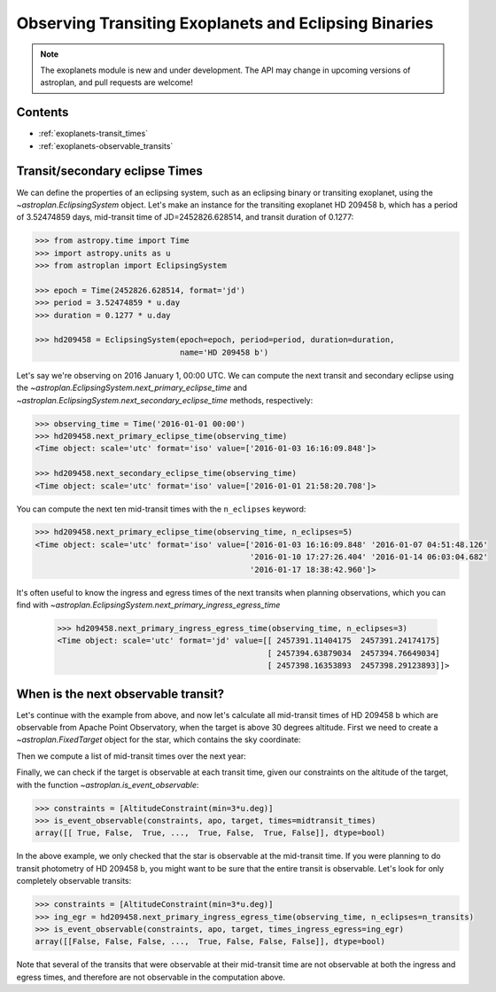 .. _exoplanet_tutorial:

******************************************************
Observing Transiting Exoplanets and Eclipsing Binaries
******************************************************

.. note::
    The exoplanets module is new and under development. The API may change in
    upcoming versions of astroplan, and pull requests are welcome!


Contents
========

* :ref:`exoplanets-transit_times`
* :ref:`exoplanets-observable_transits`

.. _exoplanets-transit_times:

Transit/secondary eclipse Times
===============================

We can define the properties of an eclipsing system, such as an eclipsing binary
or transiting exoplanet, using the `~astroplan.EclipsingSystem` object. Let's
make an instance for the transiting exoplanet HD 209458 b, which has a period
of 3.52474859 days, mid-transit time of JD=2452826.628514, and transit duration
of 0.1277:

.. code-block:: python

    >>> from astropy.time import Time
    >>> import astropy.units as u
    >>> from astroplan import EclipsingSystem

    >>> epoch = Time(2452826.628514, format='jd')
    >>> period = 3.52474859 * u.day
    >>> duration = 0.1277 * u.day

    >>> hd209458 = EclipsingSystem(epoch=epoch, period=period, duration=duration,
                                   name='HD 209458 b')

Let's say we're observing on 2016 January 1, 00:00 UTC. We can compute the next
transit and secondary eclipse using the
`~astroplan.EclipsingSystem.next_primary_eclipse_time` and
`~astroplan.EclipsingSystem.next_secondary_eclipse_time` methods, respectively:

.. code-block:: python

    >>> observing_time = Time('2016-01-01 00:00')
    >>> hd209458.next_primary_eclipse_time(observing_time)
    <Time object: scale='utc' format='iso' value=['2016-01-03 16:16:09.848']>

    >>> hd209458.next_secondary_eclipse_time(observing_time)
    <Time object: scale='utc' format='iso' value=['2016-01-01 21:58:20.708']>

You can compute the next ten mid-transit times with the ``n_eclipses`` keyword:

.. code-block:: python

    >>> hd209458.next_primary_eclipse_time(observing_time, n_eclipses=5)
    <Time object: scale='utc' format='iso' value=['2016-01-03 16:16:09.848' '2016-01-07 04:51:48.126'
                                                  '2016-01-10 17:27:26.404' '2016-01-14 06:03:04.682'
                                                  '2016-01-17 18:38:42.960']>

It's often useful to know the ingress and egress times of the next transits
when planning observations, which you can find with
`~astroplan.EclipsingSystem.next_primary_ingress_egress_time`

    >>> hd209458.next_primary_ingress_egress_time(observing_time, n_eclipses=3)
    <Time object: scale='utc' format='jd' value=[[ 2457391.11404175  2457391.24174175]
                                                 [ 2457394.63879034  2457394.76649034]
                                                 [ 2457398.16353893  2457398.29123893]]>

.. _exoplanets-observable_transits:

When is the next observable transit?
====================================

Let's continue with the example from above, and now let's calculate all
mid-transit times of HD 209458 b which are observable from Apache Point
Observatory, when the target is above 30 degrees altitude. First we need to
create a `~astroplan.FixedTarget` object for the star, which contains the
sky coordinate:

.. code-block:: python
    >>> from astroplan import FixedTarget, Observer
    >>> apo = Observer.at_site('APO')
    >>> target = FixedTarget.from_name("HD 209458")

Then we compute a list of mid-transit times over the next year:

.. code-block:: python
    >>> from astroplan import (PrimaryEclipseConstraint, is_event_observable,
                               AltitudeConstraint)
    >>> n_transits = 100  # This is the roughly number of transits per year
    >>> midtransit_times = hd209458.next_primary_eclipse_time(observing_time, n_eclipses=n_transits)

Finally, we can check if the target is observable at each transit time, given
our constraints on the altitude of the target, with the function
`~astroplan.is_event_observable`:

.. code-block:: python

    >>> constraints = [AltitudeConstraint(min=3*u.deg)]
    >>> is_event_observable(constraints, apo, target, times=midtransit_times)
    array([[ True, False,  True, ...,  True, False,  True, False]], dtype=bool)

In the above example, we only checked that the star is observable at the
mid-transit time. If you were planning to do transit photometry of HD 209458 b,
you might want to be sure that the entire transit is observable. Let's look
for only completely observable transits:

.. code-block:: python

    >>> constraints = [AltitudeConstraint(min=3*u.deg)]
    >>> ing_egr = hd209458.next_primary_ingress_egress_time(observing_time, n_eclipses=n_transits)
    >>> is_event_observable(constraints, apo, target, times_ingress_egress=ing_egr)
    array([[False, False, False, ...,  True, False, False, False]], dtype=bool)

Note that several of the transits that were observable at their mid-transit time
are not observable at both the ingress and egress times, and therefore are
not observable in the computation above.
